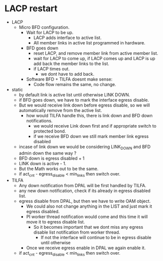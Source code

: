 * LACP restart
  * LACP
    * Micro BFD configuration.
      * Wait for LACP to be up.
        * LACP adds interface to active list.
        * All member links in active list programmed in hardware.
      * BFD goes down
        * reset LACP, and remove member link from active member list.
        * wait for LACP to come up, if LACP comes up and LACP is up add back the member links to the list.
        * if LACP times out.
          * we dont have to add back.
      * Software BFD + TILFA doesnt make sense:
        * Code flow remains the same, no change.
  * static
    * by default link is active list until otherwise LINK DOWN.
    * if BFD goes down, we have to mark the interface egress disable.
    * But we would receive link down before egress disable, so we will automatically remove from the active list.
      * how would TILFA handle this, there is link down and BFD down notifications.
        * we would receive Link down first and if appropriate switch to protected bond.
        * if we receive BFD down we still mark member link egress disabled
    * incase of link down we would be considering LINK_DOWN and BFD admin down the same way ?
    * BFD down is egress disabled + 1
    * LINK down is active - 1.
    * But the Math works out to be the same.
    * if act_cnt - egress_disable < min_links then switch over.

  * TILFA
    * Any down notification from DPAL will be first handled by TILFA.
    * any new down notification, check if its already in egress disabled list.
    * egress disable from DPAL, but then we have to write OAM object.
      * We could also not change anything in the LIST and just mark it egress disabled.
      * PI worker thread notification would come and this time it will move it to egress disable list.
        * So it becomes important that we dont miss any egress disable list notification from worker thread.
          * If not the interface will continue to be in egress disable until otherwise
      * Once we receive egress enable in DPAL we again enable it.
    * if act_cnt - egress_disable < min_links then switch over.
